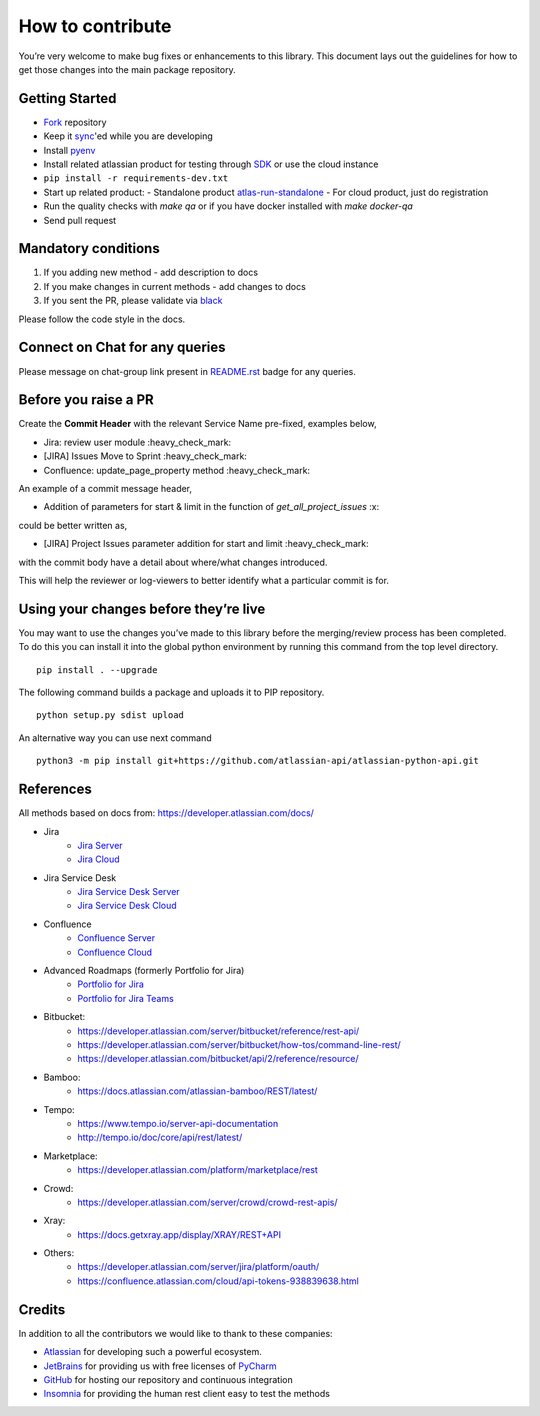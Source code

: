 How to contribute
=================

You’re very welcome to make bug fixes or enhancements to this library.
This document lays out the guidelines for how to get those changes into
the main package repository.

Getting Started
---------------

* Fork_ repository
* Keep it sync_'ed while you are developing
* Install pyenv_
* Install related atlassian product for testing through SDK_ or use the cloud instance
* ``pip install -r requirements-dev.txt``
* Start up related product:
  - Standalone product atlas-run-standalone_
  - For cloud product, just do registration
* Run the quality checks with `make qa` or if you have docker installed with `make docker-qa` 
* Send pull request

.. _Fork: https://help.github.com/articles/fork-a-repo/
.. _sync: https://help.github.com/articles/syncing-a-fork/
.. _pyenv: https://amaral.northwestern.edu/resources/guides/pyenv-tutorial
.. _SDK: https://developer.atlassian.com/server/framework/atlassian-sdk/downloads/
.. _atlas-run-standalone: https://developer.atlassian.com/server/framework/atlassian-sdk/atlas-run-standalone/

Mandatory conditions
--------------------

1. If you adding new method - add description to docs
2. If you make changes in current methods - add changes to docs
3. If you sent the PR, please validate via black_

Please follow the code style in the docs.

.. _black:  https://black.readthedocs.io/en/stable/editor_integration.html

Connect on Chat for any queries
---------------------------------

Please message on chat-group link present in `README.rst`_ badge for any queries.

.. _README.rst: README.rst


Before you raise a PR
---------------------

Create the **Commit Header** with the relevant Service Name pre-fixed, examples below,

* Jira: review user module           :heavy_check_mark:
* [JIRA] Issues Move to Sprint       :heavy_check_mark:
* Confluence: update_page_property method     :heavy_check_mark:

An example of a commit message header,

* Addition of parameters for start & limit in the function of `get_all_project_issues`      :x:

could be better written as,

* [JIRA] Project Issues parameter addition for start and limit      :heavy_check_mark:

with the commit body have a detail about where/what changes introduced.

This will help the reviewer or log-viewers to better identify what a particular commit is for.


Using your changes before they’re live
--------------------------------------

You may want to use the changes you’ve made to this library before the
merging/review process has been completed. To do this you can install it
into the global python environment by running this command from the top
level directory.

::

   pip install . --upgrade

The following command builds a package and uploads it to PIP repository.

::

   python setup.py sdist upload

An alternative way you can use next command

::

   python3 -m pip install git+https://github.com/atlassian-api/atlassian-python-api.git


References
----------

All methods based on docs from: https://developer.atlassian.com/docs/

* Jira
    - `Jira Server`_
    - `Jira Cloud`_
* Jira Service Desk
    - `Jira Service Desk Server`_
    - `Jira Service Desk Cloud`_
* Confluence
    - `Confluence Server`_
    - `Confluence Cloud`_
* Advanced Roadmaps (formerly Portfolio for Jira)
    - `Portfolio for Jira`_
    - `Portfolio for Jira Teams`_
*  Bitbucket:
    - https://developer.atlassian.com/server/bitbucket/reference/rest-api/
    - https://developer.atlassian.com/server/bitbucket/how-tos/command-line-rest/
    - https://developer.atlassian.com/bitbucket/api/2/reference/resource/
* Bamboo:
    - https://docs.atlassian.com/atlassian-bamboo/REST/latest/
* Tempo:
    - https://www.tempo.io/server-api-documentation
    - http://tempo.io/doc/core/api/rest/latest/
* Marketplace:
    - https://developer.atlassian.com/platform/marketplace/rest
* Crowd:
    - https://developer.atlassian.com/server/crowd/crowd-rest-apis/
* Xray:
    - https://docs.getxray.app/display/XRAY/REST+API
* Others:
    - https://developer.atlassian.com/server/jira/platform/oauth/
    - https://confluence.atlassian.com/cloud/api-tokens-938839638.html

.. _`Jira Server`: https://docs.atlassian.com/software/jira/docs/api/REST/latest
.. _`Jira Cloud`: https://developer.atlassian.com/cloud/jira/platform/rest/v3/
.. _`Confluence Server`: https://developer.atlassian.com/server/confluence/confluence-server-rest-api/
.. _`Confluence Cloud`: https://developer.atlassian.com/cloud/confluence/rest/
.. _`Jira Service Desk Cloud`: https://developer.atlassian.com/cloud/jira/service-desk/rest/
.. _`Jira Service Desk Server`: https://docs.atlassian.com/jira-servicedesk/REST/server
.. _`Portfolio for Jira Teams`: https://docs.atlassian.com/portfolio-for-jira-server/REST/2.13.0/teams/
.. _`Portfolio for Jira`: https://docs.atlassian.com/portfolio-for-jira-server/REST/2.13.0/jpo/


Credits
-------
In addition to all the contributors we would like to thank to these companies:

* Atlassian_ for developing such a powerful ecosystem.
* JetBrains_ for providing us with free licenses of PyCharm_
* GitHub_ for hosting our repository and continuous integration
* Insomnia_ for providing the human rest client easy to test the methods
.. _Atlassian: https://www.atlassian.com/
.. _JetBrains: http://www.jetbrains.com
.. _PyCharm: http://www.jetbrains.com/pycharm/
.. _GitHub: https://github.com/
.. _Insomnia: https://insomnia.rest/
